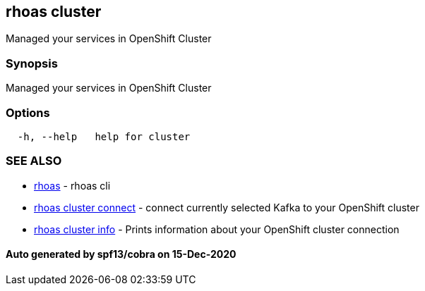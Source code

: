 == rhoas cluster

Managed your services in OpenShift Cluster

=== Synopsis

Managed your services in OpenShift Cluster

=== Options

....
  -h, --help   help for cluster
....

=== SEE ALSO

* link:rhoas.adoc[rhoas] - rhoas cli
* link:rhoas_cluster_connect.adoc[rhoas cluster connect] - connect
currently selected Kafka to your OpenShift cluster
* link:rhoas_cluster_info.adoc[rhoas cluster info] - Prints information
about your OpenShift cluster connection

==== Auto generated by spf13/cobra on 15-Dec-2020
